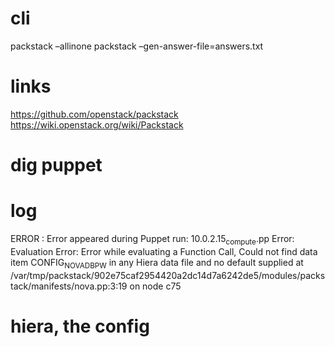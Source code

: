 * cli

packstack --allinone
packstack --gen-answer-file=answers.txt

* links

https://github.com/openstack/packstack
https://wiki.openstack.org/wiki/Packstack

* dig puppet

* log

ERROR : Error appeared during Puppet run: 10.0.2.15_compute.pp
Error: Evaluation Error: Error while evaluating a Function Call, Could not find data item CONFIG_NOVA_DB_PW in any Hiera data file and no default supplied at /var/tmp/packstack/902e75caf2954420a2dc14d7a6242de5/modules/packstack/manifests/nova.pp:3:19 on node c75

* hiera, the config
